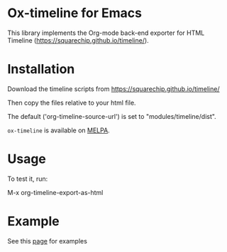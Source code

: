 * Ox-timeline for Emacs
[[https://melpa.org/#/ox-timeline][file:https://melpa.org/packages/ox-timeline-badge.svg]]

This library implements the Org-mode back-end exporter for HTML Timeline (https://squarechip.github.io/timeline/).

* Installation

Download the timeline scripts from https://squarechip.github.io/timeline/

Then copy the files relative to your html file.

The default ('org-timeline-source-url') is set to "modules/timeline/dist".

=ox-timeline= is available on [[https://melpa.org/#/ox-timeline][MELPA]].

* Usage

To test it, run:

   M-x org-timeline-export-as-html

* Example

See this [[https://jjuliano.github.io/org-simple-timeline/][page]] for examples
